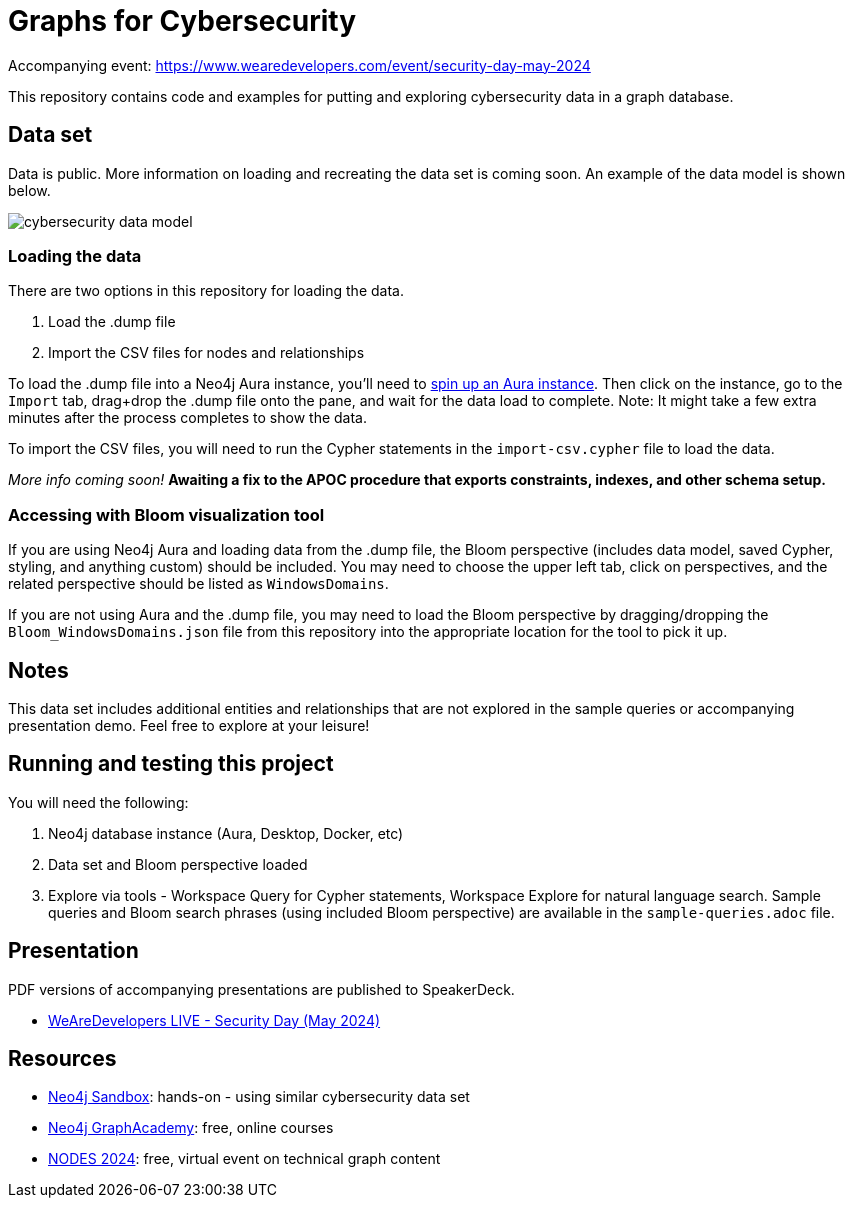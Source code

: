 = Graphs for Cybersecurity

Accompanying event: https://www.wearedevelopers.com/event/security-day-may-2024

This repository contains code and examples for putting and exploring cybersecurity data in a graph database.

== Data set

Data is public. More information on loading and recreating the data set is coming soon. An example of the data model is shown below.

image::cybersecurity-data-model.png[]

=== Loading the data

There are two options in this repository for loading the data.

1. Load the .dump file
2. Import the CSV files for nodes and relationships

To load the .dump file into a Neo4j Aura instance, you'll need to https://dev.neo4j.com/aura-java[spin up an Aura instance^]. Then click on the instance, go to the `Import` tab, drag+drop the .dump file onto the pane, and wait for the data load to complete. Note: It might take a few extra minutes after the process completes to show the data.

To import the CSV files, you will need to run the Cypher statements in the `import-csv.cypher` file to load the data. 

_More info coming soon!_
*Awaiting a fix to the APOC procedure that exports constraints, indexes, and other schema setup.*

=== Accessing with Bloom visualization tool

If you are using Neo4j Aura and loading data from the .dump file, the Bloom perspective (includes data model, saved Cypher, styling, and anything custom) should be included. You may need to choose the upper left tab, click on perspectives, and the related perspective should be listed as `WindowsDomains`.

If you are not using Aura and the .dump file, you may need to load the Bloom perspective by dragging/dropping the `Bloom_WindowsDomains.json` file from this repository into the appropriate location for the tool to pick it up.

== Notes

This data set includes additional entities and relationships that are not explored in the sample queries or accompanying presentation demo. Feel free to explore at your leisure!

== Running and testing this project

You will need the following:

1. Neo4j database instance (Aura, Desktop, Docker, etc)
2. Data set and Bloom perspective loaded
3. Explore via tools - Workspace Query for Cypher statements, Workspace Explore for natural language search. Sample queries and Bloom search phrases (using included Bloom perspective) are available in the `sample-queries.adoc` file.

== Presentation

PDF versions of accompanying presentations are published to SpeakerDeck.

* https://speakerdeck.com/jmhreif/cyber-sleuth-finding-hidden-connections-in-cyber-data[WeAreDevelopers LIVE - Security Day (May 2024)^]

== Resources

* https://sandbox.neo4j.com/[Neo4j Sandbox^]: hands-on - using similar cybersecurity data set
* https://graphacademy.neo4j.com/[Neo4j GraphAcademy^]: free, online courses
* https://dev.neo4j.com/nodes24[NODES 2024^]: free, virtual event on technical graph content